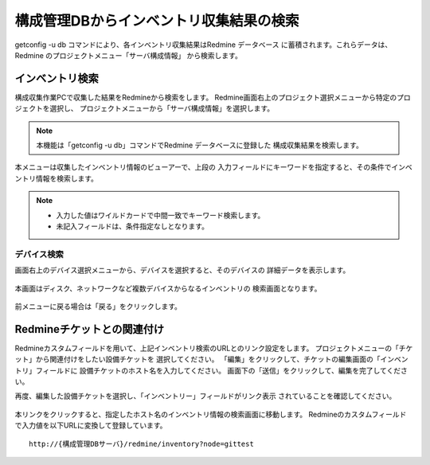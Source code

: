 構成管理DBからインベントリ収集結果の検索
----------------------------------------

getconfig -u db コマンドにより、各インベントリ収集結果はRedmine データベース
に蓄積されます。これらデータは、Redmine のプロジェクトメニュー「サーバ構成情報」
から検索します。

インベントリ検索
^^^^^^^^^^^^^^^^

構成収集作業PCで収集した結果をRedmineから検索をします。
Redmine画面右上のプロジェクト選択メニューから特定のプロジェクトを選択し、
プロジェクトメニューから「サーバ構成情報」を選択します。

   .. figure:: image/07_cmdb1.png
      :align: center
      :alt: CMDB1
      :width: 720px

.. note::

   本機能は「getconfig -u db」コマンドでRedmine データベースに登録した
   構成収集結果を検索します。

本メニューは収集したインベントリ情報のビューアーで、上段の
入力フィールドにキーワードを指定すると、その条件でインベントリ情報を検索します。

   .. figure:: image/07_cmdb2.png
      :align: center
      :alt: CMDB2
      :width: 720px

.. note::

   * 入力した値はワイルドカードで中間一致でキーワード検索します。
   * 未記入フィールドは、条件指定なしとなります。

デバイス検索
~~~~~~~~~~~~

画面右上のデバイス選択メニューから、デバイスを選択すると、そのデバイスの
詳細データを表示します。

   .. figure:: image/07_cmdb3.png
      :align: center
      :alt: CMDB3
      :width: 720px

本画面はディスク、ネットワークなど複数デバイスからなるインベントリの
検索画面となります。

   .. figure:: image/07_cmdb4.png
      :align: center
      :alt: CMDB4
      :width: 720px

前メニューに戻る場合は「戻る」をクリックします。

Redmineチケットとの関連付け
^^^^^^^^^^^^^^^^^^^^^^^^^^^

Redmineカスタムフィールドを用いて、上記インベントリ検索のURLとのリンク設定をします。
プロジェクトメニューの「チケット」から関連付けをしたい設備チケットを
選択してください。
「編集」をクリックして、チケットの編集画面の「インベントリ」フィールドに
設備チケットのホスト名を入力してください。
画面下の「送信」をクリックして、編集を完了してください。

再度、編集した設備チケットを選択し、「インベントリー」フィールドがリンク表示
されていることを確認してください。

   .. figure:: image/07_cmdb_ticket2.png
      :align: center
      :alt: CMDB Ticket2

本リンクをクリックすると、指定したホスト名のインベントリ情報の検索画面に移動します。
Redmineのカスタムフィールドで入力値を以下URLに変換して登録しています。

::

   http://{構成管理DBサーバ}/redmine/inventory?node=gittest
